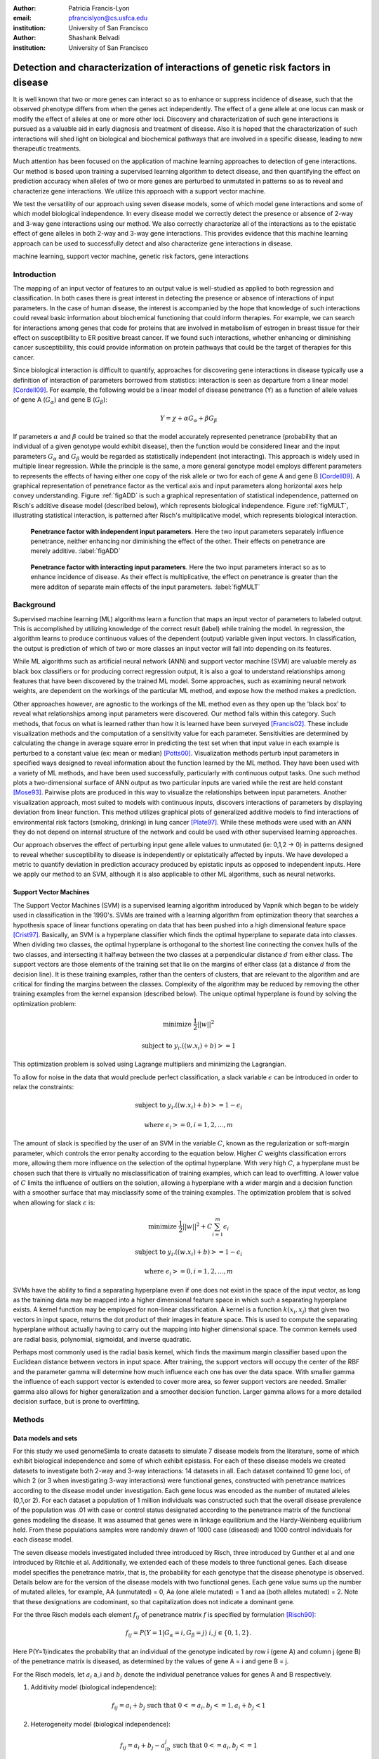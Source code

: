 :author: Patricia Francis-Lyon
:email: pfrancislyon@cs.usfca.edu
:institution: University of San Francisco

:author: Shashank Belvadi
:institution: University of San Francisco

----------------------------------------------------------------------------------
Detection and characterization of interactions of genetic risk factors in disease 
----------------------------------------------------------------------------------

.. class:: abstract


   It is well known that two or more genes can interact so as to enhance or suppress incidence of disease, 
   such that the observed phenotype differs from when the genes act independently.   The effect of a gene allele 
   at one locus can mask or modify the effect of alleles at one or more other loci. Discovery and characterization 
   of such gene interactions is pursued as a valuable aid in early diagnosis and treatment of disease.  
   Also it is hoped that the characterization of such interactions will shed light on biological and biochemical pathways 
   that are involved in a specific disease, leading to new therapeutic treatments. 

   Much attention has been focused on the application of machine learning approaches to detection of gene interactions.  
   Our method is based upon training a supervised learning algorithm to detect disease, and then quantifying the effect
   on prediction accuracy when alleles of two or more genes are perturbed to unmutated in patterns so as to reveal and
   characterize gene interactions.  We utilize this approach with a support vector machine.
  
   We test the versatility of our approach using seven disease models, some of which model gene interactions and some of 
   which model biological independence.  In every disease model we correctly detect the presence or absence of 2-way and 
   3-way gene interactions using our method. We also correctly characterize all of the interactions as to the epistatic 
   effect of gene alleles in both 2-way and 3-way gene interactions.  This provides evidence that this machine learning approach  
   can be used to successfully detect and also characterize gene interactions in disease. 


.. class:: keywords

   machine learning, support vector machine, genetic risk factors,  gene interactions


Introduction
============


The mapping of an input vector of features to an output value is well-studied as applied to both regression and classification. 
In both cases there is great interest in detecting  the presence or absence of interactions of input parameters.  
In the case of human disease, the interest is accompanied by the hope that knowledge of such interactions 
could reveal basic information about biochemical functioning that could inform therapies. 
For example, we can search for interactions among genes that code for proteins that are involved in metabolism of estrogen 
in breast tissue for their effect on susceptibility to  ER positive  breast cancer. If we found such interactions, 
whether enhancing or diminishing cancer susceptibility, this could provide information on  protein pathways that 
could be the target of therapies for this cancer. 


Since biological interaction is difficult to quantify, approaches for discovering gene interactions in disease typically use a
definition of interaction of parameters borrowed from statistics: interaction is seen as departure from a linear model [Cordell09]_.   
For example, the following would be a linear model of disease penetrance (Y) as a function of 
allele values of gene A  (:math:`G_{\alpha}`) and gene B (:math:`G_{\beta}`):

.. math::

    Y = \chi + \alpha G_\alpha + \beta G_\beta

If parameters :math:`\alpha` and  :math:`\beta` could be trained so that the model accurately represented penetrance 
(probability that an individual of a given genotype would exhibit disease), then the function would be considered linear 
and the input parameters :math:`G_{\alpha}` and :math:`G_{\beta}` would be regarded as statistically independent (not interacting).  
This approach is widely used in multiple linear regression.  While the principle is the same, a more general genotype model  
employs different parameters to represents the effects of having  either one copy of the risk allele or two for each of 
gene A and gene B [Cordell09]_. A graphical representation of penetrance factor as the vertical axis and 
input parameters along horizontal axes help convey understanding. Figure :ref:`figADD`  is such a graphical representation 
of statistical independence, patterned on Risch's additive disease model (described below), which represents 
biological independence. Figure :ref:`figMULT`, illustrating statistical interaction, is patterned after Risch's multiplicative model, 
which represents biological interaction. 


.. figure:: ADD.pdf

   **Penetrance factor with independent input parameters**.
   Here the two input parameters separately influence penetrance, neither enhancing nor diminishing 
   the effect of the other. Their effects on penetrance are merely additive. :label:`figADD`


.. figure:: MULT.pdf

   **Penetrance factor with interacting input parameters**.
   Here the two input parameters interact so as to enhance incidence of disease. 
   As their effect is multiplicative, the effect on penetrance is greater 
   than the mere additon of separate main effects of the input parameters. :label:`figMULT` 



Background
==========

Supervised machine learning (ML) algorithms learn a function that maps an input vector  of parameters to  labeled output. 
This is accomplished by utilizing knowledge of the correct result (label) while training the model. 
In regression, the algorithm learns to  produce continuous values  of the dependent (output) variable given input vectors.  
In classification, the output is prediction of which of two or more classes an input vector will fall into depending on its features. 

While ML algorithms such as artificial neural network (ANN) and support vector machine (SVM) are valuable merely 
as black box classifiers or for producing correct regression output, it is also a goal to understand relationships 
among features that have been discovered by the trained ML model. Some approaches, such as examining neural network weights, 
are dependent on the workings of the particular ML method, and expose how the method makes a prediction.  

Other approaches however, are agnostic to the workings of the ML method even as they open up the 'black box' to reveal
what relationships among input parameters were discovered. Our method falls within this category. Such methods, 
that focus on what is learned rather than how it is learned have been surveyed [Francis02]_. These include 
visualization methods and the computation of a sensitivity value for each parameter. Sensitivities are determined 
by calculating the change in average square error in predicting the test set when that input value in each example 
is perturbed to a constant value (ex: mean or median) [Potts00]_. Visualization methods perturb input parameters 
in specified ways designed to reveal information about the function learned by the ML method. They have been used 
with a variety of ML methods, and have been used successfully, particularly with continuous output tasks. 
One such method plots  a two-dimensional surface  of ANN output  as two particular inputs are varied while 
the rest are held constant [Mose93]_. Pairwise plots are produced in this way to visualize the relationships 
between input parameters.  Another visualization approach, most suited to models with continuous inputs, 
discovers interactions of parameters by displaying  deviation from linear function. This method utilizes 
graphical plots of generalized additive models to find interactions of environmental risk factors (smoking, drinking) 
in lung cancer [Plate97]_. While these methods were used with an ANN they do not depend on internal structure of the network 
and could be used with other supervised learning approaches.
 
Our approach observes  the effect of perturbing input gene allele values to unmutated (ie: 0,1,2 -> 0) in patterns designed  
to reveal whether susceptibility to disease is independently or epistatically affected by inputs. We have developed a metric 
to quantify deviation in prediction accuracy produced by epistatic inputs as opposed to independent inputs. 
Here we apply our method to an SVM, although it is also applicable to other ML algorithms, such as neural networks. 


Support Vector Machines
-----------------------

The Support Vector Machines (SVM) is a supervised learning algorithm  introduced by Vapnik which began to be widely used 
in classification in the 1990's.  SVMs are trained with a learning algorithm from optimization theory that 
searches a hypothesis space of linear functions operating on data that has been pushed into a high dimensional feature space [Crist97]_.  
Basically, an SVM is a hyperplane classifier which finds the optimal hyperplane to separate data into classes. 
When dividing two classes, the optimal hyperplane is orthogonal to the shortest line connecting the convex hulls of the two classes, 
and intersecting it halfway between the two classes at a perpendicular distance :math:`d` from either class. 
The support vectors are those elements of the training set that lie on the margins of either class 
(at a distance :math:`d` from the decision line). It is these training examples, rather than the centers of clusters, 
that are relevant to the algorithm and are critical for finding the margins between the classes. 
Complexity of the algorithm may be reduced by removing the other training examples from the kernel expansion 
(described below). The unique optimal hyperplane is found by solving the optimization problem:

.. math::

    \mbox{minimize } \frac{1}{2} ||w||^2

.. math::

    \mbox{subject to } y_i.((w.x_i) + b) >= 1

This optimization problem is solved using Lagrange multipliers and minimizing the Lagrangian. 

To allow for noise in the data that would preclude perfect classification, a slack variable :math:`\epsilon` can be introduced 
in order to relax the constraints:

.. math::

    \mbox{subject to } y_i.((w.x_i) + b) >= 1-\epsilon_i

.. math::

    \mbox{where } \epsilon_i >= 0,   i= 1,2,...,m

The amount of slack is specified by the user of an SVM in the variable :math:`C`, known as the regularization or soft-margin parameter, 
which controls the error penalty according to the equation below. Higher :math:`C` weights classification errors more, 
allowing them more influence on the selection of the optimal hyperplane. With very high :math:`C`, a hyperplane 
must be chosen such that there is virtually no misclassification of training examples, which can lead to overfitting.  
A lower value of :math:`C` limits the influence of outliers on the solution, allowing a hyperplane with a wider margin 
and a decision function with a smoother surface that may misclassify some of the training examples. 
The optimization problem that is solved when allowing for slack :math:`\epsilon` is:
   
.. math::

        \mbox{minimize } \frac{1}{2} ||w||^2 + C \sum_{i=1}^{m} \epsilon_i

.. math::

        \mbox{subject to } y_i.((w.x_i) + b) >=  1-\epsilon_i

.. math::

        \mbox{where } \epsilon_i >= 0,   i= 1,2,...,m


SVMs have the ability to find a separating hyperplane even if one does not exist in the space of the input vector, 
as long as the training data may be mapped into a higher dimensional feature space in which such a 
separating hyperplane exists. A kernel function may be employed for non-linear classification. 
A kernel is a function :math:`k(x_i,x_j`) that given two vectors in input space, returns the dot product 
of their images in feature space. This is used to compute the separating hyperplane without actually 
having to carry out the mapping into higher dimensional space.  The common kernels used are radial basis, 
polynomial, sigmoidal, and inverse quadratic.

Perhaps most commonly used is the radial basis kernel, which finds the maximum margin classifier 
based upon the Euclidean distance between vectors in input space.  After training, 
the support vectors will occupy the center of the RBF and the parameter gamma will determine how much influence  
each one has over the data space.  With smaller gamma the influence of each support vector is extended to cover more area, 
so fewer support vectors are needed. Smaller gamma also allows for higher generalization and a
smoother decision function. Larger gamma allows for a more detailed decision surface, but is prone to overfitting.  



Methods
=======


Data models and sets 
--------------------

For this study we used genomeSimla to create datasets to simulate 7 disease models from the literature, 
some of which exhibit biological independence and some of which exhibit epistasis. 
For each of these disease models we created datasets to investigate both 2-way and 3-way interactions: 14 datasets in all.   
Each dataset contained 10 gene loci, of which 2 (or 3 when investigating 3-way interactions) were functional genes, 
constructed with penetrance matrices according to the disease model under investigation. Each gene locus was 
encoded as the number of mutated alleles (0,1,or 2).  For each dataset a population of 1 million individuals 
was constructed such that the overall disease prevalence of the population was .01 with case or control status 
designated according to the penetrance matrix of the functional genes modeling the disease.  It was assumed that 
genes were in linkage equilibrium and the Hardy-Weinberg equilibrium held. From these populations 
samples were randomly drawn of 1000 case (diseased) and 1000 control individuals for each disease model.

The  seven disease models investigated included three introduced by Risch, three introduced by Gunther et al 
and one introduced by Ritchie et al. Additionally, we extended each of these models to three functional genes. 
Each disease model specifies the penetrance matrix, that is, the probability 
for each genotype that the disease phenotype is observed. Details below are for the version of the disease models 
with two functional genes. Each gene value sums up the number of mutated alleles, for example, AA (unmutated) = 0, 
Aa (one allele mutated) = 1 and aa (both alleles mutated) = 2.  Note that these designations are codominant, 
so  that capitalization does not indicate  a  dominant gene. 


For the three Risch models each element :math:`f_{ij}` of penetrance matrix :math:`f` is specified by formulation [Risch90]_:

.. math::

    f_{ij} =  P(Y=1 | G_\alpha=i, G_\beta=j) \; i,j \in \{0,1,2\}.    



Here P(Y=1)indicates the probability that an individual of the genotype indicated by row i (gene A) and column j (gene B) 
of the penetrance matrix is diseased, as determined by the values of gene A = i and gene B = j.

For the Risch models, let :math:`a_i` a_i and :math:`b_j` denote the individual penetrance values for genes A and B respectively.

1.  Additivity model (biological independence):

.. math::

    f_{ij} = a_i + b_j  \mbox{ such that }  0 <= a_i, b_j <= 1, a_i + b_j < 1 

2. Heterogeneity model (biological independence):

.. math::

    f_{ij} = a_i + b_j - a_ib_j \mbox{ such that }  0 <= a_i, b_j <= 1

3. Multiplicative model (biological interaction): 

.. math::

    f_{ij} =  a_ib_j 


Three epistatic models are given by Gunther et al [Günther09]_ as penetrance matrices. In each case  
the constant :math:`c` denotes the baseline risk of disease and :math:`r`, :math:`r_1`, :math:`r_2` denote risk increase or decrease

4. EPIRR models an epistatic relationship between two recessive genes, such that disease is not impacted 
unless both genes are fully mutated, in which case penetrance is multiplied by  the factor :math:`r`. 
This may increase or decrease risk of disease:

.. math::

   f = \bordermatrix{~ & BB & Bb & bb \cr
                     AA & c & c & c \cr
                     Aa & c & c & c \cr
                     aa & c & c & rc \cr}


5. EPIDD models an epistatic relationship between two dominant genes, such that penetrance is multiplied by :math:`r_1` 
if both genes are mutated, but not fully. When both alleles of both genes are mutated, then penetrance 
is multiplied by :math:`r_2`, typically a factor causing more impact on disease risk:

.. math::

   f = \bordermatrix{~ & BB & Bb & bb \cr
                     AA & c & c & c \cr
                     Aa & c & r_1c & r_1c \cr
                     aa & c & r_1c & r_2c \cr}

6. EPIRD models an epistatic relationship between one dominant and one recessive gene. If the recessive gene 
is fully mutated, penetrance will be multiplied by :math:`r_1`. If additionally the dominant gene is fully mutated 
then penetrance is multiplied by  :math:`r_2`, causing a different impact on disease. Interactions are more difficult to detect
for this disease model than for the other Gunther et al models since there is both a main effect and an epistatic effect:  

.. math::

   f = \bordermatrix{~ & BB & Bb & bb \cr
                     AA & c & c & c \cr
                     Aa & c & c & c \cr
                     aa & r_1c & r_1c & r_2c \cr}


7. MDR: This final disease model is specified by Ritchie et al [Ritchie01]_ to exhibit XOR (exclusive or) interactions.  
The specification is supplied as a penetrance matrix:

.. math::

   f = \bordermatrix{~ & BB & Bb & bb \cr
                     AA & 0 & 0 & .2 \cr
                     Aa & 0 & .2 & 0 \cr
                     aa & .2 & 0 & 0 \cr}






Machine Learning Algorithm
--------------------------

Our novel method to detect gene interactions in a disease is based upon detecting deviation in prediction accuracy when information
is removed from our entire test set by perturbing gene allele values to zero (unmutated). Upon removing mutation 
information for a functional gene, we would expect prediction accuracy to drop. Yet when a non-functional gene
is similarly perturbed, we would expect change in prediction accuracy to be insignificant. If mutation information
is removed for two non-interacting genes, we would expect the change in prediction accuracy to be additive.
However, if the genes are interacting, we would expect that deviation in prediction accuracy would 
depart from the linear model, as described in the Introduction and illustrated in Figures :ref:`figADD` and :ref:`figMULT`.

.. figure:: detectBorder2.png

   **Detecting gene interactions with supervised machine learning**.
   1. Train the model (in this case SVM) to detect disease. If there were gene interactions, we assume the model learned them.
   2. Perturb input genes of test set to unmutated in patterns selected to reveal interactions via the effect on prediction accuracy.
   3. Apply the metric to determine if there were or were not interacting genetic risk factors in the disease.  :label:`detectfig`


Our method is illustrated in Figure :ref:`detectfig`. For each disease model we train a supervised ML algorithm 
to distinguish examples that are diseased from those that are not. The disease phenotype is learned by the ML algorithm 
as a function of the input vector of ten gene loci. If the disease model under investigation contains gene interactions, 
then we assume the ML algorithm learned them, and we attempt to uncover this knowledge utilizing perturbations and our metric. 
Our method applies to a variety of supervised learning algorithms. In this paper we use it with a Support Vector Machine (SVM) [Crist97]_, 
utilizing the RBF kernel. The SVM we used is part of the scikit-learn package [scikit-learn]_, and is derived from libsvm [LIBSVM]_.


We use a radial basis function (RBF) kernel, and need to determine parameters :math:`C` and gamma, discussed above. 
We utilize cross validation grid search for model selection. An SVM is constructed with the parameters  
from the grid search best estimator, and is trained with the entire training set.  
(Refitting the entire dataset to the CV model having best parameters is done by default in the  call to GridSearchCV fit). 
Because our method is based on detecting deviation in prediction accuracy when we later perturb the test set, 
we constrain the soft margin parameter :math:`C` so as to be somewhat intolerant of error: 
our grid search is of :math:`C` values from 100 up to 10000. By mandating higher :math:`C`, we also 
favor a less smooth decision surface over tolerance of error, enabling us to learn functions with more complexity. 
Our grid search is of gamma values [0.01, 0.1, 1, 10]. 


After the model is selected by cross-validation grid search and trained, then we run the test set and establish :math:`P_T`, 
which is prediction accuracy of the test set with total information, no perturbations. 
Single-gene perturbations are then run on the test set for each of the ten gene loci in turn, 
perturbing that gene to unmutated. Figure 3 depicts the single genes 2 and 7 being perturbed, 
with resulting prediction accuracies :math:`P_2` and :math:`P_7`. After single-gene perturbations, 
then all possible pairs are perturbed. In the case of ten genes this is: 

.. math::

    {10 \choose 2}  = 45 \mbox{ pairs }. 

Figure 3 shows genes 2 and 7 being together perturbed to unmutated for the entire test set,
resulting in prediction accuracy :math:`P_{2,7}` 
With the mutation information of these two genes removed, we expect a drop in prediction accuracy 
from the unperturbed set accuracy, :math:`P_T`. This deviation, :math:`P_T` - :math:`P_{2,7}` 
is compared with the deviations in prediction accuracy that result from the same genes being singly perturbed. 
We quantify this as the metric:
 
.. math::

    m = |(P_T - P_{2,7}) - ((P_T - P_2)+ (P_T - P_7))| / P_T

If the deviations in prediction accuracy with the single gene perturbations sum up to the deviation of 
the double gene perturbation then this supports a claim that there are no interactions. 
We allow .03 error in each of the three deviations, so  m = .09 is our cutoff for determining if there are 2-way interactions. 
If m exceeds .09 we claim that the effects on disease of gene mutations at the separate loci are not additive, 
and we have found interactions.  When the selected (best predicting) model finds no interactions, 
then we take an additional step. As stated above, our approach assumes that if interactions exist, 
they will be found by the ML algorithm.  We found that in some cases a machine learning algorithm 
could find interactions, but the best classifier among its models might detect disease with 
a decision function that did not include interactions. To address this we take a second look for interactions with 
an alternate gamma. Our alternative is the gamma that is closest to the selected gamma, 
an order of magnitude larger, except when the selected gamma is  >= .1, in which case we set gamma 
to an order of magnitude smaller.  We rerun cross validation grid search to find the best C with this  alternative gamma, 
construct an SVM with these new parameters, and train on the entire training set. We apply the metric 
to the test set to look again for interactions. In most cases where rerun is done the gamma is larger, 
which limits the influence of single training examples, so that in cases where interactions are difficult 
to detect a perturbation will more likely result in a classification change which we will detect as error.  
If both the best predicting and the alternative gamma model find no interactions, then we claim that there are none. 
Otherwise, we note the gene perturbations of the test data that resulted in a metric above the cutoff as an interaction found. 
The principle is the same for 3-way interactions, where the metric is:

.. math::
                              
    m = |(P_T - P_{abc}) - ((P_T - P_a)+ (P_T - P_b) + (P_T - P_c))| / P_T

and the cutoff is .12, since there are 4 deviations, for each we again allow .03.

If interactions are found, we next apply a mask and perturb masked genes to unmutated in order to characterize the interaction.  
In this study we applied 2 masks: an AND mask to determine if interacting genes are both mutated, and 
an XOR mask to determine if interacting genes have one gene mutated and the other unmutated. 
Figure 4 on the left shows the regions of a penetrance matrix  that are AND in red and those that are XOR in lavender.   
For example, an AND mask will only perturb genes where neither gene A nor gene B is zero (unmutated). 
On the right we see that the interacting genes of the disease model EPIDD are all in the AND region. 
In our characterization runs, then, we find as expected AND interactions but no XOR interactions (see Results). 

.. figure:: mask2.png
   :scale: 40%
   :figclass: bht

   **Characterizing the gene interactions that were detected**.
   To characterize the interactions that were detected: perturb masked area to unmutated, observe effect on prediction accuracy. 
   If prediction accuracy changes significantly with a specific mask, then there are interactions of that type.
   On the left we see AND mask (red) and XOR mask (lavender). On the right we see the *EPIDD* disease model, exhibiting interactions
   of type AND, but none of type XOR. This correlates with the interactions that were characterized by our method (see table :ref:`R2table`)
   :label:`maskfig`



Results
=======

Our method correctly identified all gene pairs (2-way) in the 7 disease models as either interacting 
or independent. In the case of the 5 disease models with 2-way interactions only the correct pair was found to interact, 
the other 44 pairs were found to not be interacting. In the 2 disease models with no interactions, all 45 pairs were found to not interact. 
Additionally, all interacting pairs were characterized correctly. (see Table :ref:`R2table`).

.. table:: Results for 2-Loci. :label:`R2table`

   +-------+------+-------------+-------+-------+
   |Disease|Metric|Interactions |  Found| Actual|
   +-------+------+------+------+---+---+---+---+
   | Model |      |Found |Actual|AND|XOR|AND|XOR|
   +-------+------+------+------+---+---+---+---+
   | ADD   | .07  | none | none |N/A|N/A|N/A|N/A|
   +-------+------+------+------+---+---+---+---+
   | MULT  | .19  |(4,9) |(4,9) |yes|no |yes|no |
   +-------+------+------+------+---+---+---+---+
   | HET   | .05  | none | none |N/A|N/A|N/A|N/A|
   +-------+------+------+------+---+---+---+---+
   | EPIRR | .41  |(4,9) |(4,9) |yes|no |yes|no |
   +-------+------+------+------+---+---+---+---+
   | EPIDD | .15  |(4,9) |(4,9) |yes|no |yes|no |
   +-------+------+------+------+---+---+---+---+
   | EPIRD | .10  |(4,9) |(4,9) |yes|no |yes|no |
   +-------+------+------+------+---+---+---+---+
   | MDR   | .48  |(4,9) |(4,9) |yes|yes|yes|yes|
   +-------+------+------+------+---+---+---+---+



Our method also correctly identified all gene triplets (3-way) as either interacting or independent. 
In the case of the 2 disease models with no interactions, all 120 triplets were found to be non-interacting.
In the case of the 5 disease models with interactions, only the correct triplet and also triplets containing 
two of the correct three interacting genes were found to be interacting, as expected. 
Additionally, all interacting triplets were characterized correctly. (see Table :ref:`R3table`). 


.. table:: Results for 3-Loci. :label:`R3table`

   +-------+------+---------------+-------+-------+
   |Disease|Metric|Interactions   |Found  | Actual|
   +-------+------+-------+-------+---+---+---+---+
   |Model  |      |Found  |Actual |AND|XOR|AND|XOR|
   +-------+------+-------+-------+---+---+---+---+
   |ADD    | .11  |  none |  none |N/A|N/A|N/A|N/A|
   +-------+------+-------+-------+---+---+---+---+
   |MULT   | .36  |(0,4,9)|(0,4,9)|yes|no |yes|no |
   +-------+------+-------+-------+---+---+---+---+
   |HET    | .08  |  none |  none |N/A|N/A|N/A|N/A|
   +-------+------+-------+-------+---+---+---+---+
   |EPIRRR | .69  |(0,4,9)|(0,4,9)|yes|no |yes|no |
   +-------+------+-------+-------+---+---+---+---+
   |EPIDDD | .38  |(0,4,9)|(0,4,9)|yes|no |yes|no |
   +-------+------+-------+-------+---+---+---+---+
   |EPIRRD | .24  |(0,4,9)|(0,4,9)|yes|no |yes|no |
   +-------+------+-------+-------+---+---+---+---+
   |MDR    | .87  |(0,4,9)|(0,4,9)|yes|yes|yes|yes|
   +-------+------+-------+-------+---+---+---+---+







References
==========
.. [Cordell09] H. Cordell. *Detecting gene-gene interactions that underlie human diseases*,
           Nature Reviews Genetics 10:392-404, doi:10.1038/nrg2579, June 2009.         
.. [Günther09] F. Günther, N Wawro and K Bammann. *Neural networks for modeling gene-gene interactions in association studies*, 
           BMC Genetics, 10:87, 2009. 
.. [Francis02] L. Francis. *Neural Networks Demystified*,
           Casualty Actuarial Society, 2002
.. [Potts00]  W. Potts. *Neural Network Modeling: Course Notes*, 
           SAS Institute, 2000
.. [Plate97] T. Plate, P. B and, J. Bert and J. Grace. *Visualizing the function computed by a feedforward neural network*, 
           J ICONIP, 1:306-309, Springer Verlag, 1997.
.. [Crist97] N. Cristianini and J. Shawe-Taylor. *Support Vector Machines and other kernel-based learning methods*, 
           Cambridge University Press, 2000.
.. [Ritchie01] D. Ritchie D et al. * Multifactor-Dimensionality Reduction Reveals High-Order Interactions among Estrogen-Metabolism Genes in Sporadic Breast Cancer*, 
           Am J Hum Genet, 69:138-1 2001.
.. [Risch90] N. Risch. *Linkage Strategies for genetically complex traits. I. Multilocus models*, 
           Am J Hum Genet, 46:222-228, 1990.
.. [Baxt95] W G. Baxt and H. White. *Bootstrapping confidence intervals for clinical input variable effects in a network trained to identify the presence of acture myocardial infarction*. 
           Neural Computation 7:624-638, 1995
.. [Mose93] L. Moseholm, E. Taudorf and A. Frosig. *Pulmonary function changes in asthmatics associated with low-level SO2 and NO2, air pollution, weather, and medicine intake*.
           Allergy 48:34-344, 1993
.. [scikit-learn] Pedregosa et al. *Scikit-learn: Machine Learning in Python*, 
           JMLR 12:2825-2830, 2011
.. [LIBSVM] C. Chang and C Lin. *LIBSVM : a library for support vector machines*,
           ACM Trans on Intelligent Systems and Tech (TIST), 2:27:1--27:27, 2011
           Software available at http://www.csie.ntu.edu.tw/~cjlin/libsvm
.. [gSIMLA] genomeSIMLA site:  http://chgr.mc.vanderbilt.edu/ritchielab/method.php?method=genomesimla
